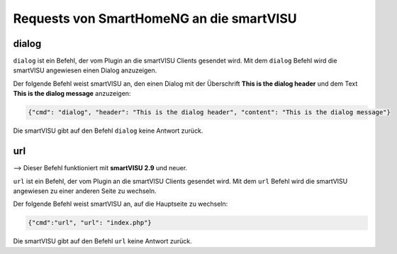 
.. index:: smartVISU; Nutzdaten Protokoll - Server (SmartHomeNG) Requests
.. index:: websocket; smartVISU Nutzdaten Protokoll - Server (SmartHomeNG) Requests

Requests von SmartHomeNG an die smartVISU
-----------------------------------------

dialog
~~~~~~

``dialog`` ist ein Befehl, der vom Plugin an die smartVISU Clients gesendet wird.
Mit dem ``dialog`` Befehl wird die smartVISU angewiesen einen Dialog anzuzeigen.

Der folgende Befehl weist smartVISU an, den einen Dialog mit der Überschrift **This is the dialog header** und
dem Text **This is the dialog message** anzuzeigen:

.. code-block:: JSON

  {"cmd": "dialog", "header": "This is the dialog header", "content": "This is the dialog message"}

Die smartVISU gibt auf den Befehl ``dialog`` keine Antwort zurück.


url
~~~

--> Dieser Befehl funktioniert mit **smartVISU 2.9** und neuer.

``url`` ist ein Befehl, der vom Plugin an die smartVISU Clients gesendet wird.
Mit dem ``url`` Befehl wird die smartVISU angewiesen zu einer anderen Seite zu wechseln.

Der folgende Befehl weist smartVISU an, auf die Hauptseite zu wechseln:

.. code-block:: JSON

  {"cmd":"url", "url": "index.php"}

Die smartVISU gibt auf den Befehl ``url`` keine Antwort zurück.

